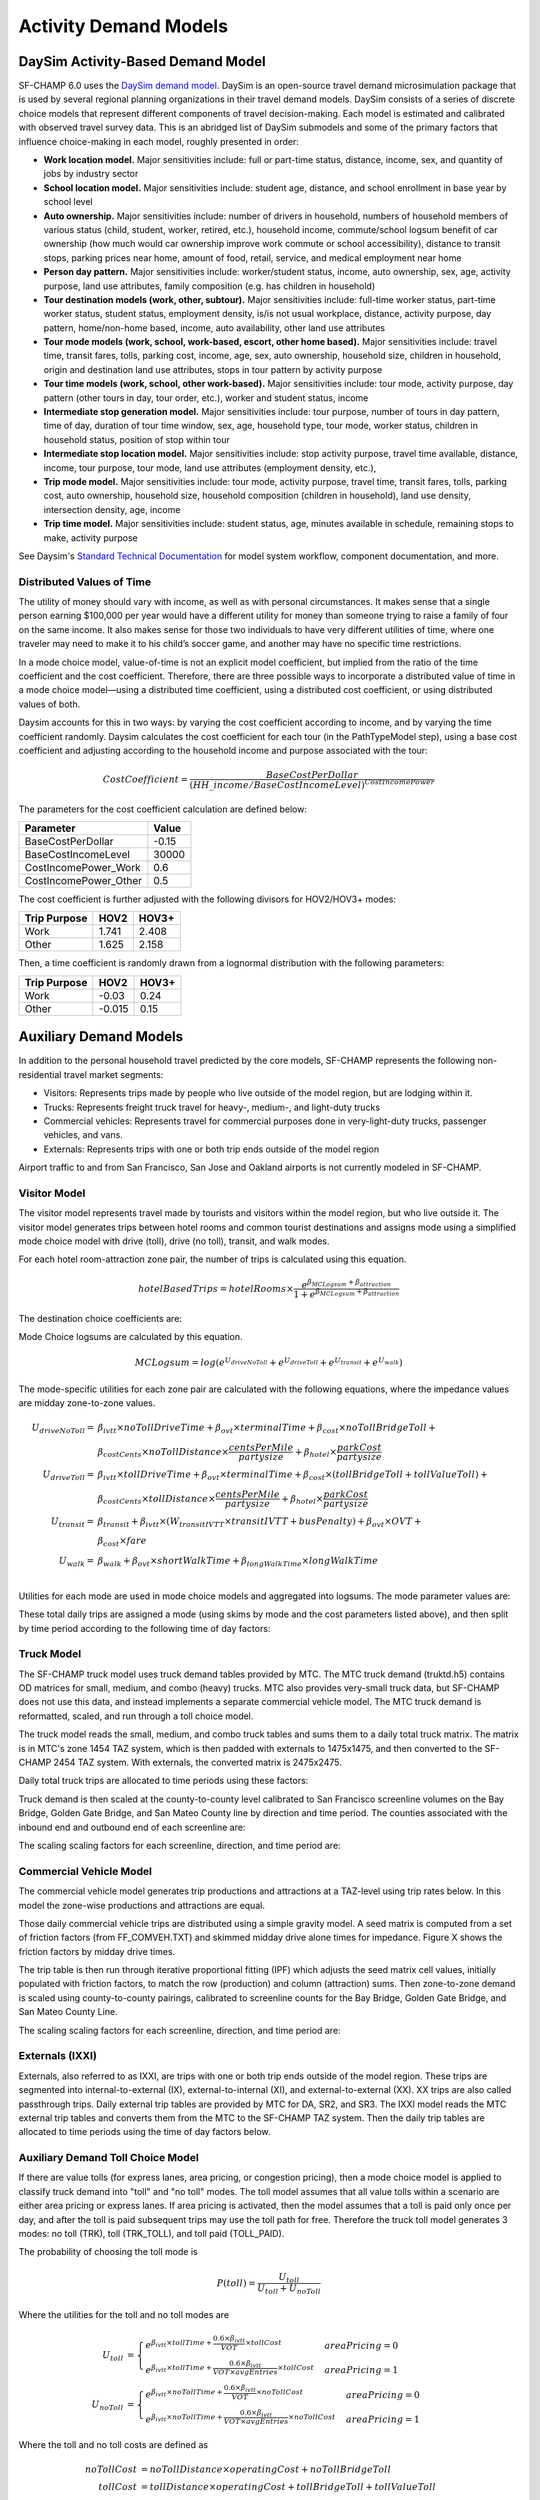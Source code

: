 ----------------------
Activity Demand Models
----------------------

^^^^^^^^^^^^^^^^^^^^^^^^^^^^^^^^^^
DaySim Activity-Based Demand Model
^^^^^^^^^^^^^^^^^^^^^^^^^^^^^^^^^^

SF-CHAMP 6.0 uses the `DaySim demand model <https://github.com/RSGInc/DaySim/wiki>`_. DaySim is an open-source travel demand microsimulation package that is used by several regional planning organizations in their travel demand models. DaySim consists of a series of discrete choice models that represent different components of travel decision-making. Each model is estimated and calibrated with observed travel survey data.
This is an abridged list of DaySim submodels and some of the primary factors that influence choice-making in each model, roughly presented in order:

*	**Work location model.** Major sensitivities include: full or part-time status, distance, income, sex, and quantity of jobs by industry sector
*	**School location model.** Major sensitivities include: student age, distance, and school enrollment in base year by school level
*	**Auto ownership.** Major sensitivities include: number of drivers in household, numbers of household members of various status (child, student, worker, retired, etc.), household income, commute/school logsum benefit of car ownership (how much would car ownership improve work commute or school accessibility), distance to transit stops, parking prices near home, amount of food, retail, service, and medical employment near home
*	**Person day pattern.** Major sensitivities include: worker/student status, income, auto ownership, sex, age, activity purpose, land use attributes, family composition (e.g. has children in household)
*	**Tour destination models (work, other, subtour).**	Major sensitivities include: full-time worker status, part-time worker status, student status, employment density, is/is not usual workplace, distance, activity purpose, day pattern, home/non-home based, income, auto availability, other land use attributes
*	**Tour mode models (work, school, work-based, escort, other home based).** Major sensitivities include: travel time, transit fares, tolls, parking cost, income, age, sex, auto ownership, household size, children in household, origin and destination land use attributes, stops in tour pattern by activity purpose
*	**Tour time models (work, school, other work-based).**	Major sensitivities include: tour mode, activity purpose, day pattern (other tours in day, tour order, etc.), worker and student status, income
*	**Intermediate stop generation model.**	Major sensitivities include: tour purpose, number of tours in day pattern,  time of day, duration of tour time window, sex, age, household type, tour mode, worker status, children in household status, position of stop within tour
*	**Intermediate stop location model.**	Major sensitivities include: stop activity purpose, travel time available, distance, income, tour purpose, tour mode, land use attributes (employment density, etc.), 
*	**Trip mode model.** Major sensitivities include: tour mode, activity purpose, travel time, transit fares, tolls, parking cost, auto ownership, household size, household composition (children in household), land use density, intersection density, age, income
*	**Trip time model.** Major sensitivities include: student status, age, minutes available in schedule, remaining stops to make, activity purpose

See Daysim's `Standard Technical Documentation <https://github.com/RSGInc/DaySim/wiki/docs/DaySim%20Standard%20Technical%20Documentation.docx>`_ for model system workflow, component documentation, and more. 

Distributed Values of Time
~~~~~~~~~~~~~~~~~~~~~~~~~~

The utility of money should vary with income, as well as with personal circumstances. It makes sense that a single person earning $100,000 per year would have a different utility for money than someone trying to raise a family of four on the same income. It also makes sense for those two individuals to have very different utilities of time, where one traveler may need to make it to his child’s soccer game, and another may have no specific time restrictions.

In a mode choice model, value-of-time is not an explicit model coefficient, but implied from the ratio of the time coefficient and the cost coefficient. Therefore, there are three possible ways to incorporate a distributed value of time in a mode choice model—using a distributed time coefficient, using a distributed cost coefficient, or using distributed values of both.

Daysim accounts for this in two ways: by varying the cost coefficient according to income, and by varying the time coefficient randomly. Daysim calculates the cost coefficient for each tour (in the PathTypeModel step), using a base cost coefficient and adjusting according to the household income and purpose associated with the tour: 

.. math::
	\begin{equation}
		CostCoefficient = \frac{BaseCostPerDollar}{(HH\_income/BaseCostIncomeLevel)^{CostIncomePower}}
	\end{equation}
	
The parameters for the cost coefficient calculation are defined below:

.. csv-table:: 
   :header: "Parameter", "Value"
	
	"BaseCostPerDollar",    -0.15
	"BaseCostIncomeLevel",   30000
	"CostIncomePower_Work",  0.6
	"CostIncomePower_Other", 0.5

The cost coefficient is further adjusted with the following divisors for HOV2/HOV3+ modes:

.. csv-table:: 
   :header: "Trip Purpose", "HOV2", "HOV3+"
		
	"Work", 1.741, 2.408
	"Other", 1.625, 2.158

Then, a time coefficient is randomly drawn from a lognormal distribution with the following parameters:

.. csv-table:: 
   :header: "Trip Purpose", "HOV2", "HOV3+"
		
	"Work", -0.03, 0.24
	"Other", -0.015, 0.15

^^^^^^^^^^^^^^^^^^^^^^^^^^^^^^^^^^
Auxiliary Demand Models
^^^^^^^^^^^^^^^^^^^^^^^^^^^^^^^^^^

In addition to the personal household travel predicted by the core models, SF-CHAMP represents the following non-residential travel market segments:

* Visitors: Represents trips made by people who live outside of the model region, but are lodging within it.
* Trucks: Represents freight truck travel for heavy-, medium-, and light-duty trucks
* Commercial vehicles: Represents travel for commercial purposes done in very-light-duty trucks, passenger vehicles, and vans.
* Externals: Represents trips with one or both trip ends outside of the model region

Airport traffic to and from San Francisco, San Jose and Oakland airports is not currently modeled in SF-CHAMP.

  
Visitor Model
~~~~~~~~~~~~~
The visitor model represents travel made by tourists and visitors within the model region, but who live outside it.  The visitor model generates trips between hotel rooms and common tourist destinations and assigns mode using a simplified mode choice model with drive (toll), drive (no toll), transit, and walk modes.

For each hotel room-attraction zone pair, the number of trips is calculated using this equation.

.. math::
	\begin{equation}
		hotelBasedTrips = hotelRooms \times \frac{e^{\beta_{MCLogsum} + \beta_{attraction}}}{1+e^{\beta_{MCLogsum}+\beta_{attraction}}}
	\end{equation}

The destination choice coefficients are:

.. csv-table::
	:file: resources/table_visitor_destination.csv
	:header-rows: 1

Mode Choice logsums are calculated by this equation.

.. math::
	\begin{equation}
		MCLogsum = log(e^{U_{driveNoToll}}+e^{U_{driveToll}}+e^{U_{transit}}+e^{U_{walk}})
	\end{equation}
	
The mode-specific utilities for each zone pair are calculated with the following equations, where the impedance values are midday zone-to-zone values.
	
.. math::
	\begin{align}
		U_{driveNoToll} = &\beta_{ivtt} \times noTollDriveTime + \beta_{ovt} \times terminalTime + \beta_{cost} \times noTollBridgeToll + \\
			&\beta_{costCents} \times noTollDistance \times \frac{centsPerMile}{partysize} + \beta_{hotel} \times \frac{parkCost}{partysize}\\
		U_{driveToll} = &\beta_{ivtt} \times tollDriveTime + \beta_{ovt} \times terminalTime + \beta_{cost} \times (tollBridgeToll+tollValueToll) + \\
			&\beta_{costCents} \times tollDistance \times \frac{centsPerMile}{partysize} + \beta_{hotel} \times \frac{parkCost}{partysize}\\
		U_{transit} = &\beta_{transit} + \beta_{ivtt} \times (W_{transitIVTT} \times transitIVTT + busPenalty) + \beta_{ovt} \times OVT + \\
			&\beta_{cost} \times fare\\
		U_{walk} = &\beta_{walk} + \beta_{ovt} \times shortWalkTime + \beta_{longWalkTime} \times longWalkTime\\
	\end{align}
			

Utilities for each mode are used in mode choice models and aggregated into logsums.  The mode parameter values are:

.. csv-table::
	:file: resources/table_visitor_modechoice.csv
	:header-rows: 1
	
These total daily trips are assigned a mode (using skims by mode and the cost parameters listed above), and then split by time period according to the following time of day factors:

.. csv-table::
	:file: resources/table_visitor_tod.csv
	:header-rows: 1
	
Truck Model
~~~~~~~~~~~
The SF-CHAMP truck model uses truck demand tables provided by MTC.  The MTC truck demand (truktd.h5) contains OD matrices for small, medium, and combo (heavy) trucks. MTC also provides very-small truck data, but SF-CHAMP does not use this data, and instead implements a separate commercial vehicle model.  The MTC truck demand is reformatted, scaled, and run through a toll choice model.

The truck model reads the small, medium, and combo truck tables and sums them to a daily total truck matrix.  The matrix is in MTC's zone 1454 TAZ system, which is then padded with externals to 1475x1475, and then converted to the SF-CHAMP 2454 TAZ system.  With externals, the converted matrix is 2475x2475.  

Daily total truck trips are allocated to time periods using these factors:  

.. csv-table::
	:file: resources/table_truck_tod.csv
	:header-rows: 1
	
Truck demand is then scaled at the county-to-county level calibrated to San Francisco screenline volumes on the Bay Bridge, Golden Gate Bridge, and San Mateo County line by direction and time period.  The counties associated with the inbound end and outbound end of each screenline are:

.. csv-table::
	:file: resources/table_truck_screenline_def.csv
	:header-rows: 1
	
The scaling scaling factors for each screenline, direction, and time period are:

.. csv-table::
	:file: resources/table_truck_screenline_factor.csv
	:header-rows: 1
	
Commercial Vehicle Model
~~~~~~~~~~~~~~~~~~~~~~~~

The commercial vehicle model generates trip productions and attractions at a TAZ-level using trip rates below.  In this model the zone-wise productions and attractions are equal.

.. csv-table:: 
   :file: resources/table_com_trip_rates.csv
   :header-rows: 1
   
Those daily commercial vehicle trips are distributed using a simple gravity model.  A seed matrix is computed from a set of  friction factors (from FF_COMVEH.TXT) and skimmed midday drive alone times for impedance.  Figure X shows the friction factors by midday drive times.  

.. image:: resources/commercial_model_friction_factors.png

The trip table is then run through iterative proportional fitting (IPF) which adjusts the seed matrix cell values, initially populated with friction factors, to match the row (production) and column (attraction) sums.  Then zone-to-zone demand is scaled using county-to-county pairings, calibrated to screenline counts for the Bay Bridge, Golden Gate Bridge, and San Mateo County Line.

.. csv-table::
	:file: resources/table_com_screenline_def.csv
	:header-rows: 1
	
The scaling scaling factors for each screenline, direction, and time period are:

.. csv-table::
	:file: resources/table_com_screenline_factor.csv
	:header-rows: 1
	
Externals (IXXI)
~~~~~~~~~~~~~~~~

Externals, also referred to as IXXI,  are trips with one or both trip ends outside of the model region.  These trips are segmented into internal-to-external (IX), external-to-internal (XI), and external-to-external (XX).  XX trips are also called passthrough trips.  
Daily external trip tables are provided by MTC for DA, SR2, and SR3. The IXXI model reads the MTC external trip tables and converts them from the MTC to the SF-CHAMP TAZ system.  Then the daily trip tables are allocated to time periods using the time of day factors below.

.. csv-table::
	:file: resources/table_ixxi_tod.csv
	:header-rows:1

Auxiliary Demand Toll Choice Model
~~~~~~~~~~~~~~~~~~~~~~~~~~~~~~~~~~

If there are value tolls (for express lanes, area pricing, or congestion pricing), then a mode choice model is applied to classify truck demand into "toll" and "no toll" modes.  The toll model assumes that all value tolls within a scenario are either area pricing or express lanes.  If area pricing is activated, then the model assumes that a toll is paid only once per day, and after the toll is paid subsequent trips may use the toll path for free.  Therefore the truck toll model generates 3 modes: no toll (TRK), toll (TRK_TOLL), and toll paid (TOLL_PAID).  

The probability of choosing the toll mode is

.. math::
	\begin{equation}
		P(toll) = \frac{U_{toll}}{U_{toll}+U_{noToll}}
	\end{equation}
	
Where the utilities for the toll and no toll modes are

.. math::
	\begin{align}
		U_{toll}& = 
		\begin{cases}
		e^{\beta_{ivtt} \times tollTime + \frac{0.6 \times \beta_{ivtt}}{VOT} \times tollCost} & areaPricing=0\\
		e^{\beta_{ivtt} \times tollTime + \frac{0.6 \times \beta_{ivtt}}{VOT \times avgEntries} \times tollCost} & areaPricing=1
		\end{cases}\\
		U_{noToll}& = 
		\begin{cases}
		e^{\beta_{ivtt} \times noTollTime + \frac{0.6 \times \beta_{ivtt}}{VOT} \times noTollCost} & areaPricing=0\\
		e^{\beta_{ivtt} \times noTollTime + \frac{0.6 \times \beta_{ivtt}}{VOT \times avgEntries} \times noTollCost} & areaPricing=1
		\end{cases}
	\end{align}
	
Where the toll and no toll costs are defined as

.. math::
	\begin{align}
		noTollCost& = noTollDistance \times operatingCost + noTollBridgeToll\\
		tollCost& = tollDistance \times operatingCost + tollBridgeToll + tollValueToll
	\end{align}

The coefficients for these equations are:

.. csv-table::
	:file: resources/table_aux_toll_choice_coeffs.csv
	:header-rows: 1
	
	
  
